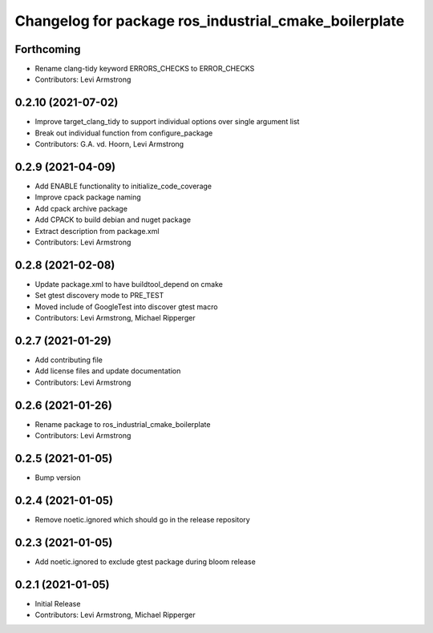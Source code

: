 ^^^^^^^^^^^^^^^^^^^^^^^^^^^^^^^^^^^^^^^^^^^^^^^^^^^^^^
Changelog for package ros_industrial_cmake_boilerplate
^^^^^^^^^^^^^^^^^^^^^^^^^^^^^^^^^^^^^^^^^^^^^^^^^^^^^^

Forthcoming
-----------
* Rename clang-tidy keyword ERRORS_CHECKS to ERROR_CHECKS
* Contributors: Levi Armstrong

0.2.10 (2021-07-02)
-------------------
* Improve target_clang_tidy to support individual options over single argument list
* Break out individual function from configure_package
* Contributors: G.A. vd. Hoorn, Levi Armstrong

0.2.9 (2021-04-09)
------------------
* Add ENABLE functionality to initialize_code_coverage
* Improve cpack package naming
* Add cpack archive package
* Add CPACK to build debian and nuget package
* Extract description from package.xml
* Contributors: Levi Armstrong

0.2.8 (2021-02-08)
------------------
* Update package.xml to have buildtool_depend on cmake
* Set gtest discovery mode to PRE_TEST
* Moved include of GoogleTest into discover gtest macro
* Contributors: Levi Armstrong, Michael Ripperger

0.2.7 (2021-01-29)
------------------
* Add contributing file
* Add license files and update documentation
* Contributors: Levi Armstrong

0.2.6 (2021-01-26)
------------------
* Rename package to ros_industrial_cmake_boilerplate
* Contributors: Levi Armstrong

0.2.5 (2021-01-05)
------------------
* Bump version

0.2.4 (2021-01-05)
------------------
* Remove noetic.ignored which should go in the release repository

0.2.3 (2021-01-05)
------------------
* Add noetic.ignored to exclude gtest package during bloom release

0.2.1 (2021-01-05)
------------------
* Initial Release
* Contributors: Levi Armstrong, Michael Ripperger
